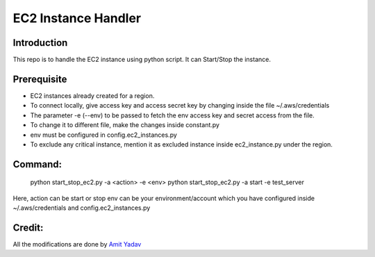 EC2 Instance Handler
====================

Introduction
------------

This repo is to handle the EC2 instance using python script. It can Start/Stop the instance.


Prerequisite
-------------

* EC2 instances already created for a region.
* To connect locally, give access key and access secret key by changing inside the file ~/.aws/credentials
* The parameter -e (--env) to be passed to fetch the env access key and secret access from the file.
* To change it to different file, make the changes inside constant.py
* env must be configured in config.ec2_instances.py
* To exclude any critical instance, mention it as excluded instance inside ec2_instance.py under the region.


Command:
----------
    python start_stop_ec2.py -a <action> -e <env>
    python start_stop_ec2.py -a start -e test_server

Here, action can be start or stop
env can be your environment/account which you have configured inside ~/.aws/credentials and config.ec2_instances.py

Credit:
----------
All the modifications are done by `Amit Yadav <https://github.com/Coder-AMiT>`_ 
